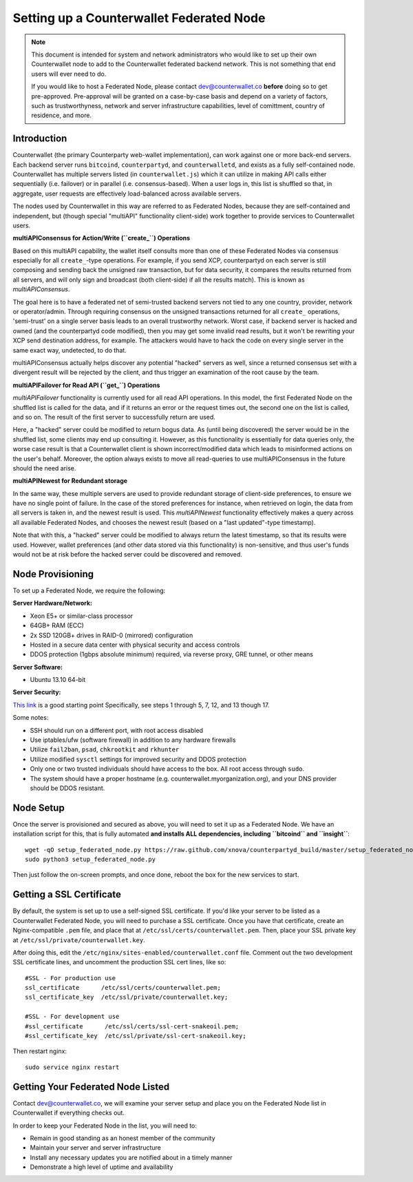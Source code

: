 Setting up a Counterwallet Federated Node
==============================================

.. note::

    This document is intended for system and network administrators who would like to set up their own Counterwallet
    node to add to the Counterwallet federated backend network. This is not something that end users will ever need to do.
    
    If you would like to host a Federated Node, please contact `dev@counterwallet.co <dev@counterwallet.co>`__
    **before** doing so to get pre-approved. Pre-approval will be granted on a case-by-case basis and depend on a
    variety of factors, such as trustworthyness, network and server infrastructure capabilities, level of comittment,
    country of residence, and more.
    

Introduction
-------------

Counterwallet (the primary Counterparty web-wallet implementation), can work against one or more back-end servers.
Each backend server runs ``bitcoind``, ``counterpartyd``, and ``counterwalletd``, and exists as a fully self-contained
node. Counterwallet has multiple servers listed (in ``counterwallet.js``) which it can utilize in making API calls either
sequentially (i.e. failover) or in parallel (i.e. consensus-based). When a user logs in, this list is shuffled so that,
in aggregate, user requests are effectively load-balanced across available servers.

The nodes used by Counterwallet in this way are referred to as Federated Nodes, because they are self-contained and
independent, but (though special "multiAPI" functionality client-side) work together to provide services to Counterwallet users.  

**multiAPIConsensus for Action/Write (``create_``) Operations**

Based on this multiAPI capability, the wallet itself consults more than one of these Federated Nodes via consensus especially
for all ``create_``-type operations. For example, if you send XCP, counterpartyd on each server is still composing and sending
back the unsigned raw transaction, but for data security, it compares the results returned from all servers, and will 
only sign and broadcast (both client-side) if all the results match). This is known as *multiAPIConsensus*.

The goal here is to have a federated net of semi-trusted backend servers not tied to any one country, provider, network or
operator/admin. Through requiring consensus on the unsigned transactions returned for all ``create_`` operations, 'semi-trust'
on a single server basis leads to an overall trustworthy network. Worst case, if backend server is hacked and owned
(and the counterpartyd code modified), then you may get some invalid read results, but it won't be rewriting your XCP send
destination address, for example. The attackers would have to hack the code on every single server in the same exact
way, undetected, to do that.

multiAPIConsensus actually helps discover any potential "hacked" servers as well, since a returned consensus set with
a divergent result will be rejected by the client, and thus trigger an examination of the root cause by the team.

**multiAPIFailover for Read API (``get_``) Operations**

*multiAPIFailover* functionality is currently used for all read API operations. In this model, the first Federated Node
on the shuffled list is called for the data, and if it returns an error or the request times out, the second one on the
list is called, and so on. The result of the first server to successfully return are used.

Here, a "hacked" server could be modified to return bogus data. As (until being discovered) the server would be in the
shuffled list, some clients may end up consulting it. However, as this functionality is essentially for data queries only,
the worse case result is that a Counterwallet client is shown incorrect/modified data which leads to misinformed actions
on the user's behalf. Moreover, the option always exists to move all read-queries to use multiAPIConsensus in the future should the need arise.

**multiAPINewest for Redundant storage**

In the same way, these multiple servers are used to provide redundant storage of client-side preferences, to ensure we
have no single point of failure. In the case of the stored preferences for instance, when retrieved on login, the data from all servers
is taken in, and the newest result is used. This *multiAPINewest* functionality effectively makes a query across all available
Federated Nodes, and chooses the newest result (based on a "last updated"-type timestamp).

Note that with this, a "hacked" server could be modified to always return the latest timestamp, so that its results
were used. However, wallet preferences (and other data stored via this functionality) is non-sensitive, and thus user's
funds would not be at risk before the hacked server could be discovered and removed.


Node Provisioning
------------------

To set up a Federated Node, we require the following:

**Server Hardware/Network:**

- Xeon E5+ or similar-class processor
- 64GB+ RAM (ECC)
- 2x SSD 120GB+ drives in RAID-0 (mirrored) configuration
- Hosted in a secure data center with physical security and access controls
- DDOS protection (1gbps absolute minimum) required, via reverse proxy, GRE tunnel, or other means

**Server Software:**

- Ubuntu 13.10 64-bit

**Server Security:**

`This link <http://www.thefanclub.co.za/how-to/how-secure-ubuntu-1204-lts-server-part-1-basics>`__ is a good starting point
Specifically, see steps 1 through 5, 7, 12, and 13 though 17.

Some notes:

- SSH should run on a different port, with root access disabled
- Use iptables/ufw (software firewall) in addition to any hardware firewalls
- Utilize ``fail2ban``, ``psad``, ``chkrootkit`` and ``rkhunter``
- Utilize modified ``sysctl`` settings for improved security and DDOS protection 
- Only one or two trusted individuals should have access to the box. All root access through ``sudo``.
- The system should have a proper hostname (e.g. counterwallet.myorganization.org), and your DNS provider should be DDOS resistant. 


Node Setup
-----------

Once the server is provisioned and secured as above, you will need to set it up as a Federated Node. We have an
installation script for this, that is fully automated **and installs ALL dependencies, including ``bitcoind`` and ``insight``**::

    wget -qO setup_federated_node.py https://raw.github.com/xnova/counterpartyd_build/master/setup_federated_node.py
    sudo python3 setup_federated_node.py

Then just follow the on-screen prompts, and once done, reboot the box for the new services to start.


Getting a SSL Certificate
--------------------------

By default, the system is set up to use a self-signed SSL certificate. If you'd like your server to be listed as a
Counterwallet Federated Node, you will need to purchase a SSL certificate. Once you have that certificate, create an
Nginx-compatible ``.pem`` file, and place that at ``/etc/ssl/certs/counterwallet.pem``. Then, place your SSL private key
at ``/etc/ssl/private/counterwallet.key``.

After doing this, edit the ``/etc/nginx/sites-enabled/counterwallet.conf`` file. Comment out the two development
SSL certificate lines, and uncomment the production SSL cert lines, like so::

    #SSL - For production use
    ssl_certificate      /etc/ssl/certs/counterwallet.pem;
    ssl_certificate_key  /etc/ssl/private/counterwallet.key;
  
    #SSL - For development use
    #ssl_certificate      /etc/ssl/certs/ssl-cert-snakeoil.pem;
    #ssl_certificate_key  /etc/ssl/private/ssl-cert-snakeoil.key;

Then restart nginx::

    sudo service nginx restart


Getting Your Federated Node Listed
------------------------------------

Contact `dev@counterwallet.co <dev@counterwallet.co>`__, we will examine your server setup and place you on the 
Federated Node list in Counterwallet if everything checks out.

In order to keep your Federated Node in the list, you will need to:

- Remain in good standing as an honest member of the community
- Maintain your server and server infrastructure
- Install any necessary updates you are notified about in a timely manner
- Demonstrate a high level of uptime and availability
